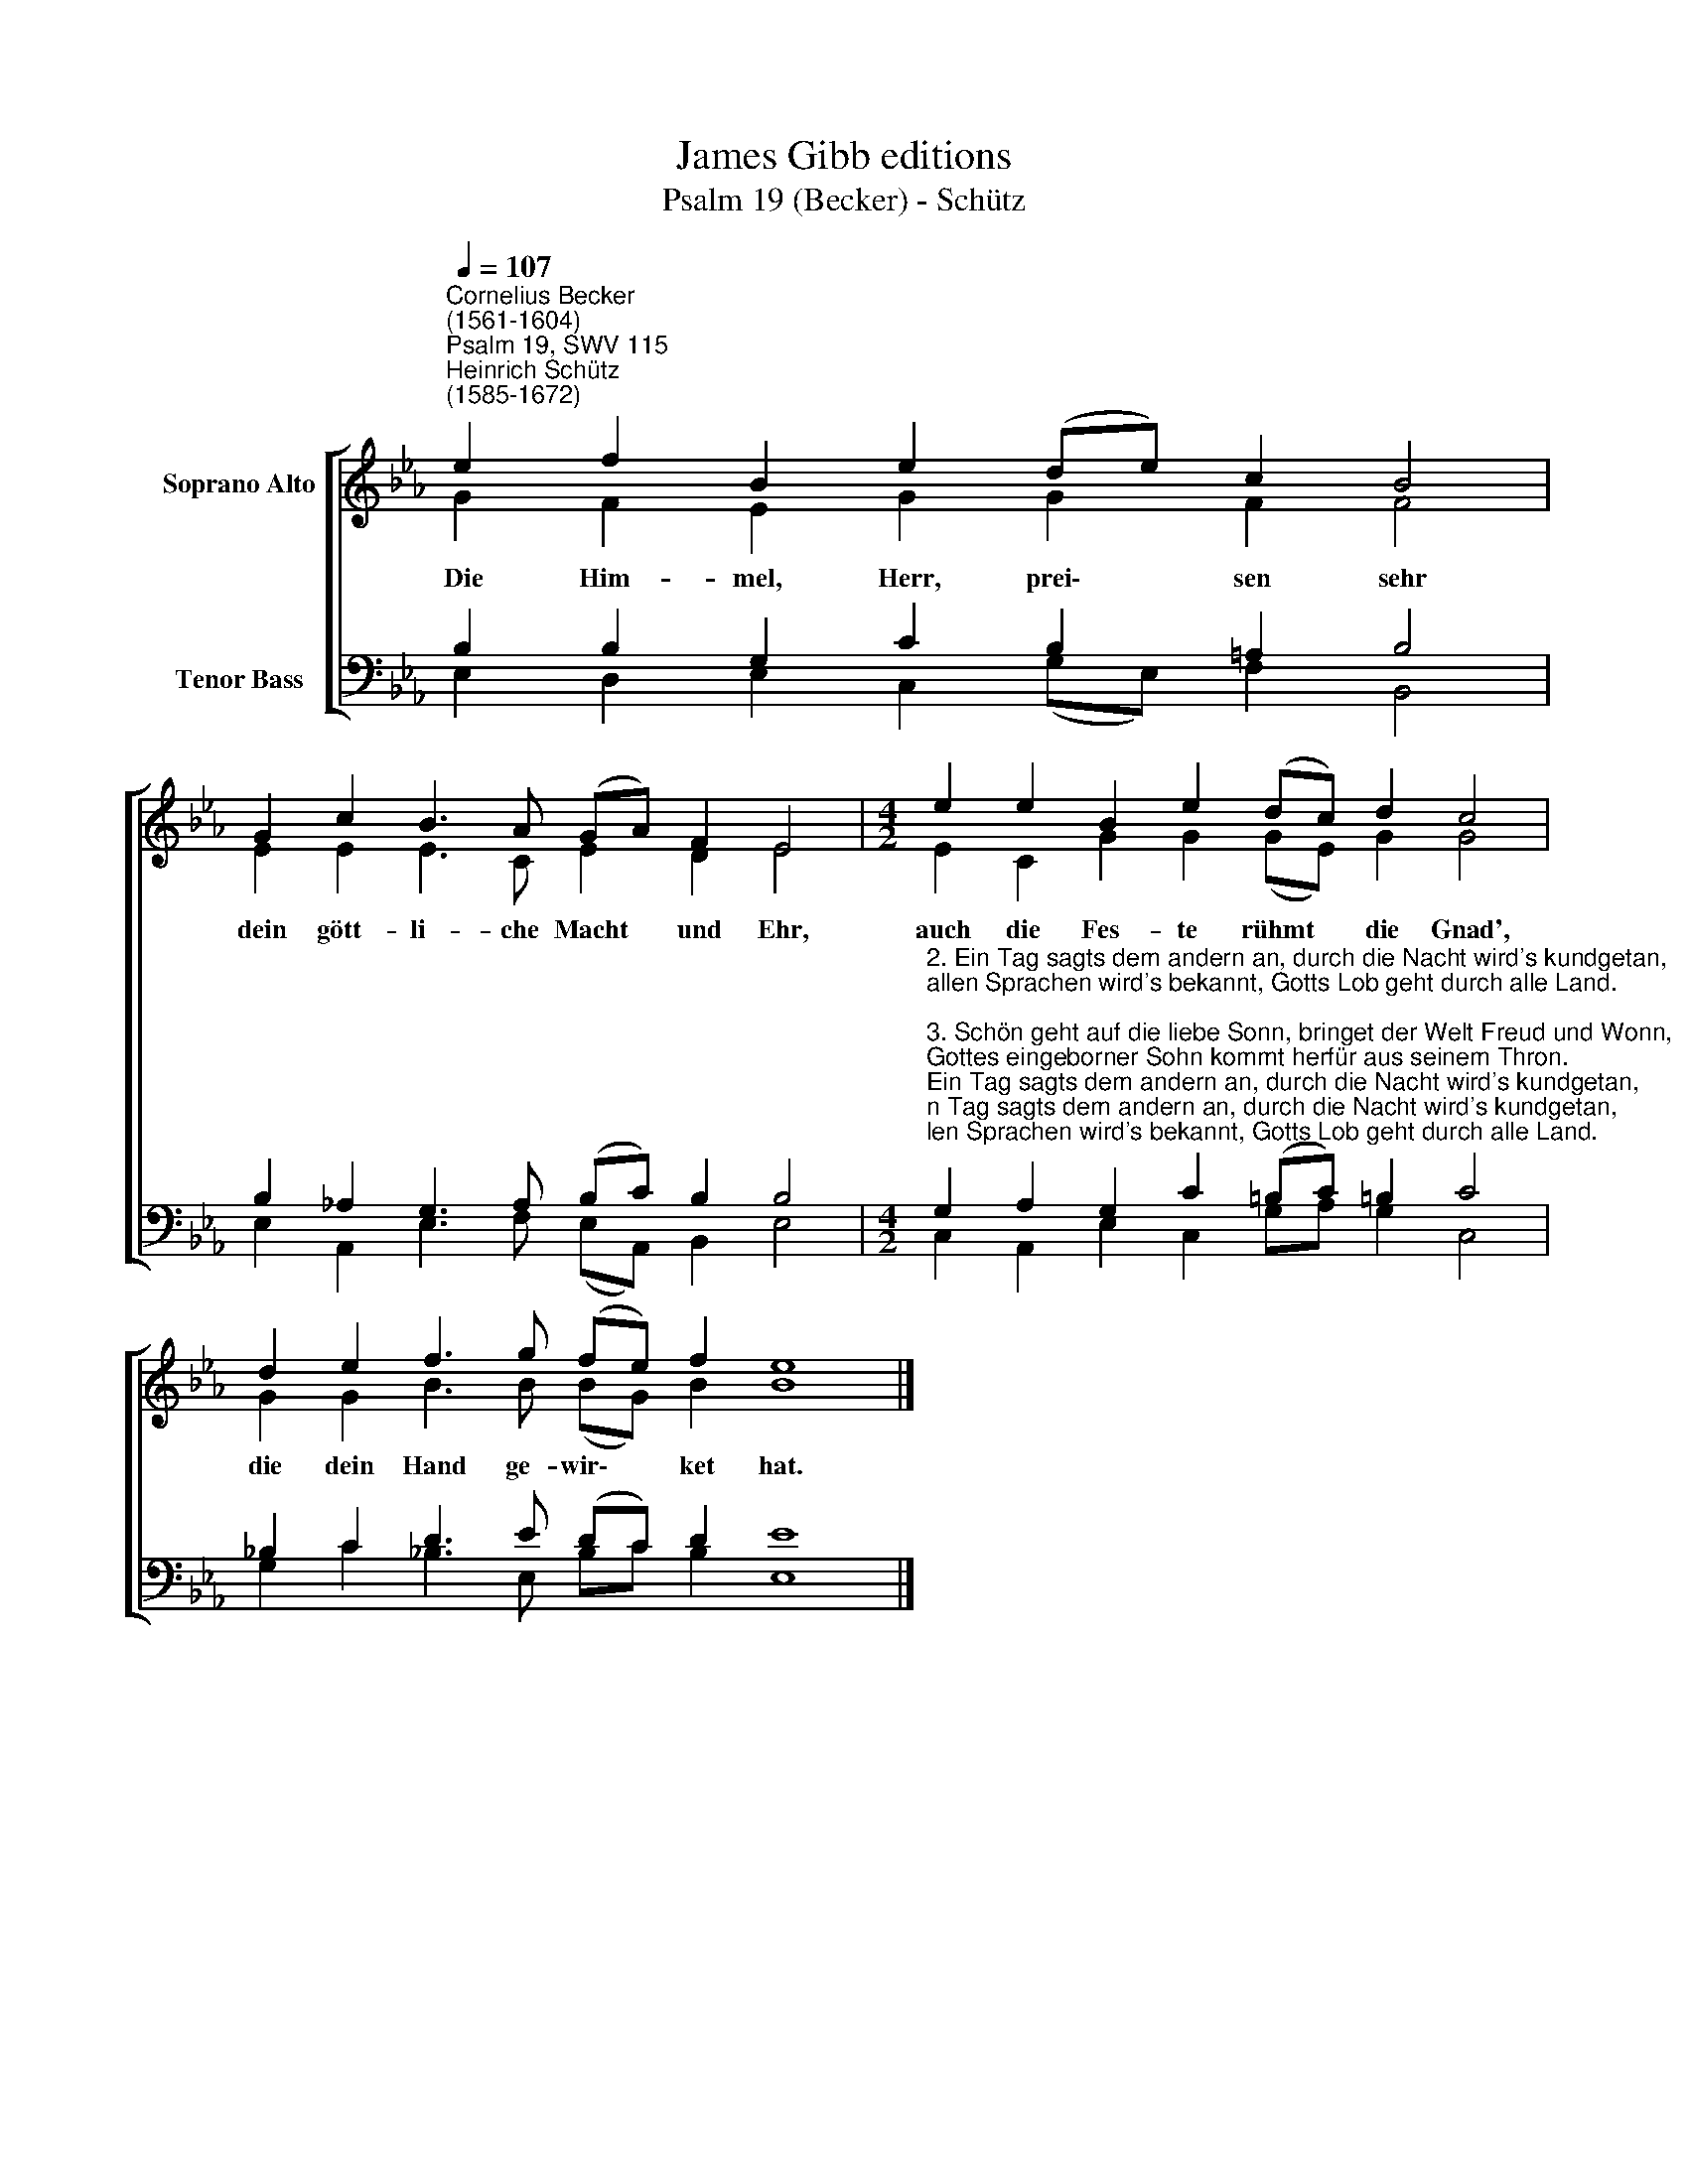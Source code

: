 X:1
T:James Gibb editions
T:Psalm 19 (Becker) - Schütz
%%score [ ( 1 2 ) ( 3 4 ) ]
L:1/8
Q:1/4=107
M:none
K:Eb
V:1 treble nm="Soprano Alto"
V:2 treble 
V:3 bass nm="Tenor Bass"
V:4 bass 
V:1
"^Cornelius Becker\n(1561-1604)""^Psalm 19, SWV 115""^Heinrich Schütz\n(1585-1672)" e2 f2 B2 e2 (de) c2 B4 | %1
w: ~Die Him- mel, Herr, prei\- * sen sehr|
 G2 c2 B3 A (GA) F2 E4 |[M:4/2] e2 e2 B2 e2 (dc) d2 c4 | d2 e2 f3 g (fe) f2 e8 |] %4
w: dein gött- li- che Macht * und Ehr,|auch die Fes- te rühmt * die Gnad',|die dein Hand ge- wir\- * ket hat.|
V:2
 G2 F2 E2 G2 G2 F2 F4 | E2 E2 E3 C E2 D2 E4 |[M:4/2] E2 C2 G2 G2 (GE) G2 G4 | %3
 G2 G2 B3 B (BG) B2 B8 |] %4
V:3
 B,2 B,2 G,2 C2 B,2 =A,2 B,4 | B,2 !courtesy!_A,2 G,3 A, (B,C) B,2 B,4 | %2
[M:4/2]"^2. Ein Tag sagts dem andern an, durch die Nacht wird's kundgetan,\nallen Sprachen wird's bekannt, Gotts Lob geht durch alle Land.\n\n3. Schön geht auf die liebe Sonn, bringet der Welt Freud und Wonn,\nGottes eingeborner Sohn kommt herfür aus seinem Thron.\n\n4. Er geht aus der Kammer sein, dem kön'glichen Saal so rein,\nGott von Art und Mensch ein Held sein Weg er zu laufen eilt.\n\n5. Sein Lauf kam vom Vater her und geht weiter zum Vater,\nfährt hinunter zu der Höll und wieder zu Gottes Stuhl.\n\n9. Herr, dein Wort uns reichlich lehrt und mit großem Lohn verehrt,\nso wir nun als treue Knecht in deiner Furcht bleiben recht." G,2 A,2 G,2 C2 (=B,C) !courtesy!=B,2 C4 | %3
 !courtesy!_B,2 C2 D3 E (DC) D2 E8 |] %4
V:4
 E,2 D,2 E,2 C,2 (G,E,) F,2 B,,4 | E,2 A,,2 E,3 F, (E,A,,) B,,2 E,4 | %2
[M:4/2] C,2 A,,2 E,2 C,2 G,A, G,2 C,4 | G,2 C2 !courtesy!_B,3 E, B,C B,2 E,8 |] %4

